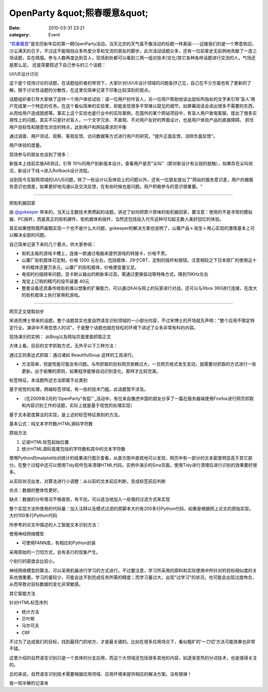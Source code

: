 OpenParty &quot;熙春暖意&quot;
##########################
:date: 2010-03-31 23:21
:category: Event

"`熙春暖意`_"是农历新年后的第一期OpenParty活动。当天北京的天气虽不像活动的标题一样美丽----迎接我们的是一个寒意依旧，沙尘满天的日子，不过这不能阻挡众多热爱分享和交流的朋友的脚步。此次活动话题众多，还有一位前辈史无前例地贡献了一连三场话题，实在佩服。参与人数再度达到百人，现场到处都可以看到三两一组对技术/文化/其它各种各样话题进行交流的人，气场还是那么足。
还是简要叙述下自己参与的三个话题：

UI/UE设计讨论

这个是个现场讨论的话题，在话题组织者的带领下，大家针对UI/UE设计领域的问题各抒己见，自己在不少方面也有了更新的了解。限于讨论性话题的分散性，在这里仅简单记录下印象比较深刻的观点。

话题组织者引导大家做了这样一个用户体验试验：请一位用户扮作盲人，另一位用户帮助他读出鼠标所指处的文字来引导'盲人'用户完成某一个特定的任务。在这个看似简单的实验里，却能发现很多平常难以窥见的细节，如屏幕阅读会读出很多不需要的东西，从而给用户造成困惑等。事实上这个实验也是行业中的实际案例，在国外的某个网站项目中，有盲人用户致电客服，提出了很多实用性上的问题。其实不只是针对盲人，一个文字冗余、不直观、不对用户友好的界面设计，也是用户体验产品的直接障碍。
抓住用户目标性和随意性浏览的特点，达到用户和网站需求的平衡

通过调查、用户测试、观察、客观反馈、访问数据等方式进行用户的研究，"提升正面反馈，消除负面反馈"。

用户体验的度量。

现场参与的朋友也谈到了很多：

新版本上线前实施AB测试，引导
10％的用户到新版本设计。查看用户是否"尖叫"（即对新设计有尖锐的抵触），如果存在尖叫状况，新设计下线->进入Rollback设计流程。

谈到现今互联网领域的UI/UE问题，除了一些设计以及体验上的问题以外，还有一位朋友提出了"网站的服务意识差，用户的被服务意识也很差，如果更好地沟通以及交流反馈，在有些时候也是问题。用户积极参与的意识很重要。"

--------

把街机搬回家

由 `@gokeeper`_
带来的，当天让无数技术男燃起的话题。讲述了如何把原汁原味的街机搬回家，要注意：使用的不是寻常的模拟器、PC摇杆，而是真正的街机硬件、街机框体和摇杆，当然还包括投入代币这种可勾起无数人美好回忆的体验。

其实如果想照葫芦画瓢实现一个也不是什么大问题，gokeeper的解决方案也说明了，山寨产品＋淘宝＋用心实现的激情基本上可以解决全部的问题。

自己简单记录下来的几个要点，供大家参阅：

-  街机主板的游戏卡槽上，连接一款通过电脑来提供游戏的转接卡，价格不贵。
-  山寨厂街机框体可定制，价格 1200
   元左右，包括框体、29寸CRT、定制的摇杆和按钮。注意相较之下日本原厂的使用近十年的框体还要万余元，山寨厂的街机框体，价格便宜量又足。
-  电视的扫描频率问题。显卡默认输出的刷新率过高，需通过更换驱动等特殊方式，降到15KHz左右
-  淘宝上订购的精巧的投币装置 40元
-  整套设备还具备传统街机难以想象的扩展能力，可以通过KAI与网上的玩家进行对战，还可以与Xbox
   360进行连接，在庞大的街机框体上执行家用机游戏。

--------

网页正文提取初步

宋进亮博士带来的话题，整个话题其实也是自然语言识别领域的一小部分内容，不过宋博士的开场就先声明："整个应用不限定特定行业，演讲中不用忽悠人的词"，于是整个话题也就在轻松的环境下讲述了众多非常有料的内容。

现场演示的实例： 从Blog以及网站页面里面抓取正文

大体上看，目前的文字抓取方式，无外乎以下三种方法：

通过正则表达式抓取：通过诸如 BeautifulSoup 这样的工具进行。

-  方法简单，但是性能可能会有问题。与所抓取的目标网页依赖过大，一旦网页格式发生变动，就需要对抓取的方式进行一些更新。出于偷懒的原则，如果程序能够自动识别变化，那样才比较完美。

标签特征，本话题所述方法即属于此类别

基于视觉的处理，跨越标签领域，有一些的技术门槛，此话题暂不涉及。

-  （在2009年2月的`OpenParty"有狐"`_活动中，有位来自雅虎中国的朋友分享了一篇在服务器端使用Firefox进行网页抓取和内容识别工作的话题，实际上就是基于视觉的处理实现）

基于文本密度算法的实现，是上述的标签特征类别的方法。

基本公式：纯文本字符数/HTML源码字符数

原始方法

#. 记录HTML标签起始位置
#. 统计HTML源码首尾包括的字符数和其中的文本字符数

使用Python的matplotlib对统计的结果进行图示查看，从直方图中直观地可以发现，网页中有一部分的文本密度明显高于其它部分。在整个过程中还可以使用Tidy软件包来清理HTML代码，实例中演示的Sina页面，使用Tidy进行清理后进行识别的效果要好很多。

从实际状况出发，对算法进行小调整：从以前的文本前后判断，变成标签前后判断

优点：数据的整体性更好。

缺点：数据的分布情况不够直观，有干扰。可以适当地加入一些值的过滤方式来实现

整个实现方法所使用的代码量：加入注释以及模式过滤的原脚本大约有200多行Python代码，如果是根据网上论文的原始实现，大约100多行Python代码

所参考的论文中描述的人工智能文本识别方法：

使用神经网络模型

-  可使用FANN库，有相应的Python封装

采用原始的一刀切方式，会有丢行的现象产生。

个别行的密度会比较小。

神经网络模型的算法，可以采用机器进行学习的方式进行。不过要注意，学习所采用的原料和实际使用中所针对的目标相似度的关系也很重要。学习的量较少，可能会达不到完成任务所需的精度；而学习量过大，出现"过学习"的状况，也可能会出现过度吻合，从而导致对目标数据的变化非常敏感。

其它智能方法

针对HTML标签序列

-  统计方法
-  贝叶斯
-  马尔可夫
-  CRF

不过为了达成我们的目标，找到最窍门的地方，才是最关键的。比如在很多应用场合下，看似粗旷的'一刀切'方法可能效果也非常不错。

这里介绍的自然语言识别只是一个具体的分支应用，而这个大领域还包括很多其他的内容，如逐渐变热的分词技术，也是值得关注的。

总的来说，自然语言识别技术需要根据应用领域、应用环境来提供相应的解决方案。没有银弹！

我一知半解的记录肯

.. _熙春暖意: http://www.beijing-open-party.org/2010/03/beijing-open-party-2010-03-event-preview/
.. _@gokeeper: http://twitter.com/gokeeper
.. _OpenParty"有狐": http://cnborn.net/blog/2009/03/openparty-mozilla-event.html
